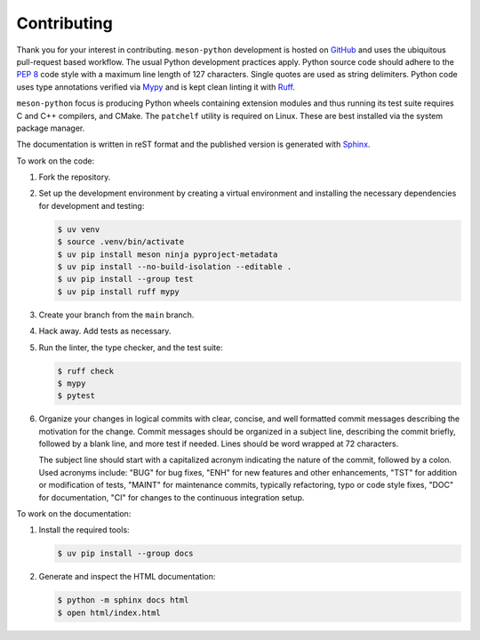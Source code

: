 .. SPDX-FileCopyrightText: 2021 The meson-python developers
..
.. SPDX-License-Identifier: MIT

.. _how-to-guides-contributing:

Contributing
============

Thank you for your interest in contributing.  ``meson-python`` development is
hosted on GitHub_ and uses the ubiquitous pull-request based workflow.  The
usual Python development practices apply.  Python source code should adhere to
the `PEP 8`_ code style with a maximum line length of 127 characters.  Single
quotes are used as string delimiters.  Python code uses type annotations
verified via Mypy_ and is kept clean linting it with Ruff_.

``meson-python`` focus is producing Python wheels containing extension modules
and thus running its test suite requires C and C++ compilers, and CMake. The
``patchelf`` utility is required on Linux. These are best installed via the
system package manager.

The documentation is written in reST format and the published version is
generated with Sphinx_.

To work on the code:

1. Fork the repository.

2. Set up the development environment by creating a virtual environment and
   installing the necessary dependencies for development and testing:

   .. code-block:: console

      $ uv venv
      $ source .venv/bin/activate
      $ uv pip install meson ninja pyproject-metadata
      $ uv pip install --no-build-isolation --editable .
      $ uv pip install --group test
      $ uv pip install ruff mypy

3. Create your branch from the ``main`` branch.

4. Hack away. Add tests as necessary.

5. Run the linter, the type checker, and the test suite:

   .. code-block:: console

      $ ruff check
      $ mypy
      $ pytest

6. Organize your changes in logical commits with clear, concise, and well
   formatted commit messages describing the motivation for the change. Commit
   messages should be organized in a subject line, describing the commit
   briefly, followed by a blank line, and more test if needed. Lines should be
   word wrapped at 72 characters.

   The subject line should start with a capitalized acronym indicating the
   nature of the commit, followed by a colon. Used acronyms include: "BUG" for
   bug fixes, "ENH" for new features and other enhancements, "TST" for
   addition or modification of tests, "MAINT" for maintenance commits,
   typically refactoring, typo or code style fixes, "DOC" for documentation,
   "CI" for changes to the continuous integration setup.

To work on the documentation:

1. Install the required tools:

   .. code-block:: console

      $ uv pip install --group docs

2. Generate and inspect the HTML documentation:

   .. code-block:: console

      $ python -m sphinx docs html
      $ open html/index.html


.. _GitHub: https://github.com/meson/meson-python/
.. _Mypy: https://mypy.readthedocs.io
.. _PEP 8: https://www.python.org/dev/peps/pep-0008/
.. _Ruff: https://docs.astral.sh/ruff/
.. _Sphinx: https://www.sphinx-doc.org
